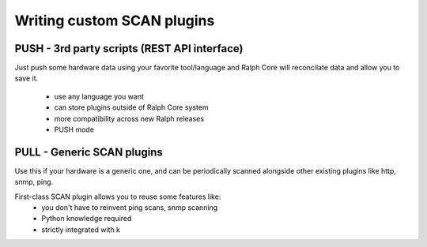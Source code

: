 .. _develop_plugins:

===========================
Writing custom SCAN plugins
===========================

PUSH - 3rd party scripts (REST API interface)
---------------------------------------------
Just push some hardware data using your favorite tool/language and Ralph Core
will reconcilate data and allow you to save it.
  - use any language you want
  - can store plugins outside of Ralph Core system
  - more compatibility across new Ralph releases
  - PUSH mode


PULL - Generic SCAN plugins
---------------------------
Use this if your hardware is a generic one, and can be periodically scanned
alongside other existing plugins like http, snmp, ping.

First-class SCAN plugin allows you to reuse some features like:
  - you don't have to reinvent ping scans, snmp scanning
  - Python knowledge required
  - strictly integrated with k

